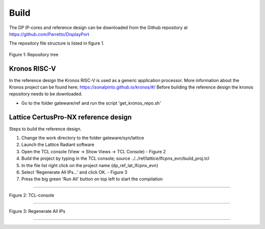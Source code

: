 Build
=====

The DP IP-cores and reference design can be downloaded from the Github repository at https://github.com/Parretto/DisplayPort

The repository file structure is listed in figure 1.

.. figure:: ./images/repo-tree.png
   :align: center
   :alt: Repository tree
Figure 1: Repository tree

.. comment
.. comment	.
.. comment	└── gateware
.. comment		├── src 				- Source folder
.. comment    	│	├── app					- Application
.. comment    	│	├── lib					- Library
.. comment    	│	├── misc				- Miscellaneous
.. comment    	│	├── pm					- Policy maker
.. comment    	│	├── rx					- DP RX
.. comment    	│	├── tx					- DP TX
.. comment    	│	└── vtb					- Video toolbox
.. comment    	├── ref					- Reference folder
.. comment    	│	├── kronos				- Kronos RISC-V 
.. comment    	│	└── lattice				- Lattice
.. comment    	│   	└── lfcpnx_evn			- CertusPro-NX 
.. comment    	└── syn					- Synthesis folder
.. comment        	└── lattice				- Lattice



Kronos RISC-V
^^^^^^^^^^^^^
In the reference design the Kronos RISC-V is used as a generic application processor. 
More information about the Kronos project can be found here; https://sonalpinto.github.io/kronos/#/
Before building the reference design the kronos repository needs to be downloaded. 

* Go to the folder gateware/ref and run the script 'get_kronos_repo.sh' 


.. note:
   This processor is not part of the DP IP-core itself.
   It can be replaced by any hard or soft-core processor (eg. ARM, RISC-V, Microblaze, etc)


Lattice CertusPro-NX reference design
^^^^^^^^^^^^^^^^^^^^^^^^^^^^^^^^^^^^^
Steps to build the reference design. 

#. Change the work directory to the folder gateware/syn/lattice
#. Launch the Lattice Radiant software
#. Open the TCL console (View -> Show Views -> TCL Console) - Figure 2
#. Build the project by typing in the TCL console; source ../../ref/lattice/lfcpnx_evn/build_proj.tcl
#. In the file list right click on the project name (dp_ref_lat_lfcpnx_evn) 
#. Select 'Regenerate All IPs...' and click OK. - Figure 3
#. Press the big green 'Run All' button on top left to start the compilation

-----

.. figure:: ./images/lat-tcl-console.png
   :align: center
   :alt: TCL-console
Figure 2: TCL-console

-----

.. figure:: ./images/lat-regenerate-ip.png
   :align: center
   :alt: Regenerate 
Figure 3: Regenerate All IPs

-----
